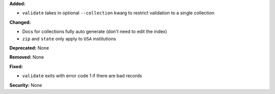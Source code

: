 **Added:**

* ``validate`` takes in optional ``--collection`` kwarg to restrict
  validation to a single collection

**Changed:**

* Docs for collections fully auto generate (don't need to edit the index)

* ``zip`` and ``state`` only apply to ``USA`` institutions

**Deprecated:** None

**Removed:** None

**Fixed:**

* ``validate`` exits with error code 1 if there are bad records

**Security:** None
